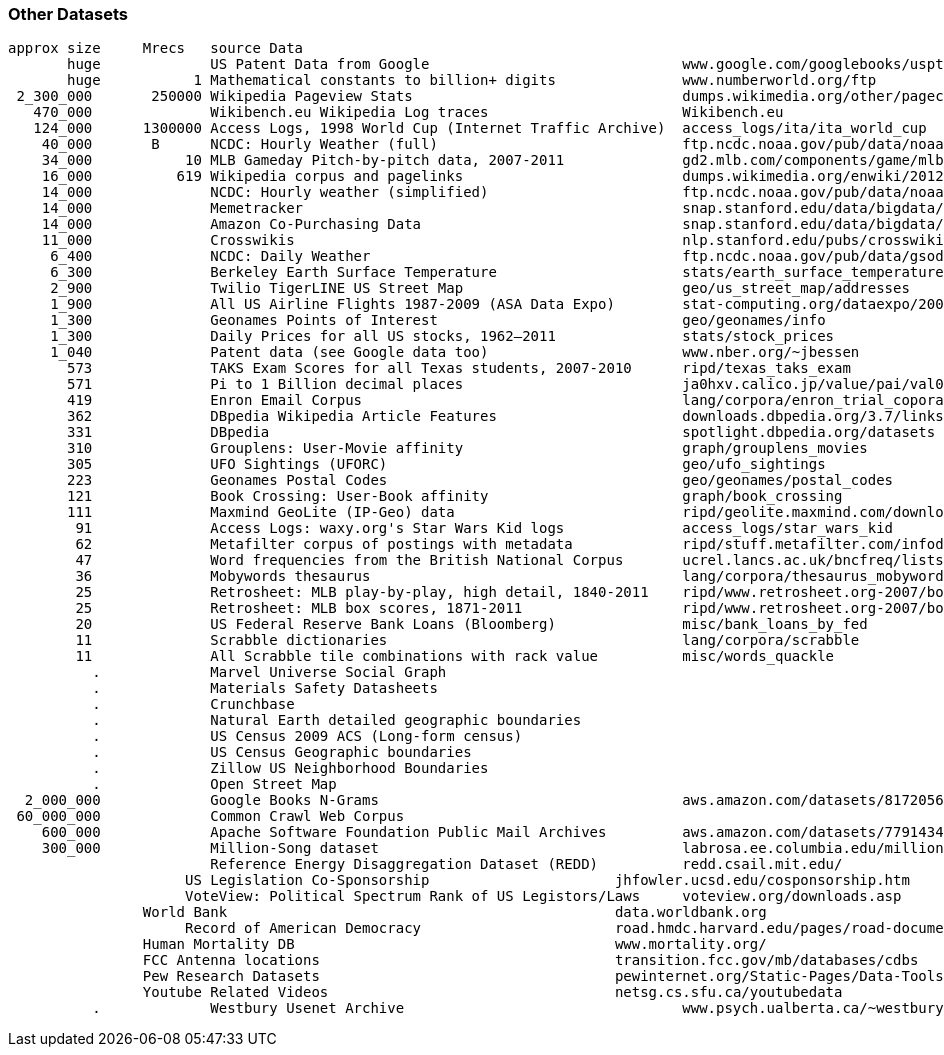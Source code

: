 === Other Datasets ===


    approx size	Mrecs	source Data
           huge		US Patent Data from Google                          	www.google.com/googlebooks/uspto-patents.html[Google Patent Collection]
           huge	      1	Mathematical constants to billion+ digits         	www.numberworld.org/ftp
     2_300_000	 250000	Wikipedia Pageview Stats                           	dumps.wikimedia.org/other/pagecounts-raw
       470_000	      	Wikibench.eu Wikipedia Log traces                   	Wikibench.eu
       124_000	1300000	Access Logs, 1998 World Cup (Internet Traffic Archive)	access_logs/ita/ita_world_cup
        40_000	 B	NCDC: Hourly Weather (full)                         	ftp.ncdc.noaa.gov/pub/data/noaa
        34_000	     10	MLB Gameday Pitch-by-pitch data, 2007-2011          	gd2.mlb.com/components/game/mlb
        16_000	    619	Wikipedia corpus and pagelinks                      	dumps.wikimedia.org/enwiki/20120601
        14_000	  	NCDC: Hourly weather (simplified)                   	ftp.ncdc.noaa.gov/pub/data/noaa/isd-lite
        14_000		Memetracker                                         	snap.stanford.edu/data/bigdata/memetracker9
        14_000		Amazon Co-Purchasing Data                           	snap.stanford.edu/data/bigdata/amazon0312.html
        11_000		Crosswikis                                          	nlp.stanford.edu/pubs/crosswikis-data.tar.bz2
         6_400		NCDC: Daily Weather                                 	ftp.ncdc.noaa.gov/pub/data/gsod
         6_300		Berkeley Earth Surface Temperature                  	stats/earth_surface_temperature
         2_900		Twilio TigerLINE US Street Map                      	geo/us_street_map/addresses
         1_900		All US Airline Flights 1987-2009 (ASA Data Expo)    	stat-computing.org/dataexpo/2009
         1_300		Geonames Points of Interest                         	geo/geonames/info
         1_300		Daily Prices for all US stocks, 1962–2011           	stats/stock_prices
         1_040		Patent data (see Google data too)                   	www.nber.org/~jbessen
           573		TAKS Exam Scores for all Texas students, 2007-2010  	ripd/texas_taks_exam
           571		Pi to 1 Billion decimal places                      	ja0hxv.calico.jp/value/pai/val01/pi
           419		Enron Email Corpus                                  	lang/corpora/enron_trial_coporate_email_corpus
           362		DBpedia Wikipedia Article Features                  	downloads.dbpedia.org/3.7/links
           331		DBpedia                                             	spotlight.dbpedia.org/datasets
           310		Grouplens: User-Movie affinity                       	graph/grouplens_movies
           305		UFO Sightings (UFORC)                               	geo/ufo_sightings
           223		Geonames Postal Codes                               	geo/geonames/postal_codes
           121		Book Crossing: User-Book affinity                   	graph/book_crossing
           111		Maxmind GeoLite (IP-Geo) data                       	ripd/geolite.maxmind.com/download
            91		Access Logs: waxy.org's Star Wars Kid logs          	access_logs/star_wars_kid
            62		Metafilter corpus of postings with metadata         	ripd/stuff.metafilter.com/infodump
            47		Word frequencies from the British National Corpus   	ucrel.lancs.ac.uk/bncfreq/lists
            36		Mobywords thesaurus                                 	lang/corpora/thesaurus_mobywords
            25		Retrosheet: MLB play-by-play, high detail, 1840-2011	ripd/www.retrosheet.org-2007/boxesetc/2006
            25		Retrosheet: MLB box scores, 1871-2011               	ripd/www.retrosheet.org-2007/boxesetc/2006
            20		US Federal Reserve Bank Loans (Bloomberg)           	misc/bank_loans_by_fed
            11		Scrabble dictionaries                               	lang/corpora/scrabble
            11		All Scrabble tile combinations with rack value      	misc/words_quackle
              .	       	Marvel Universe Social Graph
              .		Materials Safety Datasheets
              .		Crunchbase
              .		Natural Earth detailed geographic boundaries
              .		US Census 2009 ACS (Long-form census)
              .		US Census Geographic boundaries
              .		Zillow US Neighborhood Boundaries
              .		Open Street Map
      2_000_000		Google Books N-Grams                                	aws.amazon.com/datasets/8172056142375670
     60_000_000		Common Crawl Web Corpus
        600_000		Apache Software Foundation Public Mail Archives 	aws.amazon.com/datasets/7791434387204566
        300_000		Million-Song dataset                              	labrosa.ee.columbia.edu/millionsong/ This corpus is a collection of public USENET postings. This corpus was collected between Oct 2005 and Jan 2011, and covers 47860 English language, non-binary-file news groups. Despite our best effots, this corpus includes a very small number of non-English words, non-words, and spelling errors. The corpus is untagged, raw text. It may be neccessary to process the corpus further to put the corpus in a format that suits your needs.
             		Reference Energy Disaggregation Dataset (REDD)   	redd.csail.mit.edu/
                         US Legislation Co-Sponsorship                     	jhfowler.ucsd.edu/cosponsorship.htm
                         VoteView: Political Spectrum Rank of US Legistors/Laws	voteview.org/downloads.asp	DW-NOMINATE Rank Orderings all Houses and Senates
         		World Bank                                       	data.worldbank.org
                         Record of American Democracy                      	road.hmdc.harvard.edu/pages/road-documentation     	The Record Of American Democracy (ROAD) data includes election returns, socioeconomic summaries, and demographic measures of the American public at unusually low levels of geographic aggregation. The NSF-supported ROAD project covers every state in the country from 1984 through 1990 (including some off-year elections). One collection of data sets includes every election at and above State House, along with party registration and other variables, in each state for the roughly 170,000 precincts nationwide (about 60 times the number of counties). Another collection has added to these (roughly 30-40) political variables an additional 3,725 variables merged from the 1990 U.S. Census for 47,327 aggregate units (about 15 times the number of counties) about the size one or more cities or towns. These units completely tile the U.S. landmass. The collection also includes geographic boundary files so users can easily draw maps with these data.
           		Human Mortality DB                                	www.mortality.org/                                  	The Human Mortality Database (HMD) was created to provide detailed mortality and population data to researchers, students, journalists, policy analysts, and others interested in the history of human longevity. The project began as an outgrowth of earlier projects in the Department of Demography at the University of California, Berkeley, USA, and at the Max Planck Institute for Demographic Research in Rostock, Germany (see history). It is the work of two teams of researchers in the USA and Germany (see research teams), with the help of financial backers and scientific collaborators from around the world (see acknowledgements).
           		FCC Antenna locations                                	transition.fcc.gov/mb/databases/cdbs
           		Pew Research Datasets                                	pewinternet.org/Static-Pages/Data-Tools/Download-Data/Data-Sets.aspx
           		Youtube Related Videos                                	netsg.cs.sfu.ca/youtubedata
              .		Westbury Usenet Archive                              	www.psych.ualberta.ca/~westburylab/downloads/usenetcorpus.download.html	 USENET corpus (2005-2010)

